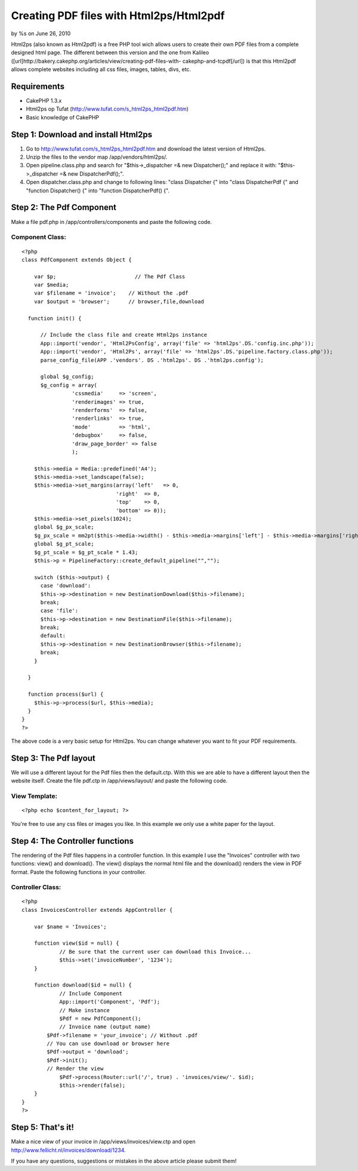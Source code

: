 Creating PDF files with Html2ps/Html2pdf
========================================

by %s on June 26, 2010

Html2ps (also known as Html2pdf) is a free PHP tool wich allows users
to create their own PDF files from a complete designed html page. The
different between this version and the one from Kalileo
([url]http://bakery.cakephp.org/articles/view/creating-pdf-files-with-
cakephp-and-tcpdf[/url]) is that this Html2pdf allows complete
websites including all css files, images, tables, divs, etc.


Requirements
~~~~~~~~~~~~

+ CakePHP 1.3.x
+ Html2ps op Tufat (`http://www.tufat.com/s_html2ps_html2pdf.htm`_)
+ Basic knowledge of CakePHP



Step 1: Download and install Html2ps
~~~~~~~~~~~~~~~~~~~~~~~~~~~~~~~~~~~~

#. Go to `http://www.tufat.com/s_html2ps_html2pdf.htm`_ and download
   the latest version of Html2ps.
#. Unzip the files to the vendor map /app/vendors/html2ps/.
#. Open pipeline.class.php and search for "$this->_dispatcher =& new
   Dispatcher();" and replace it with: "$this->_dispatcher =& new
   DispatcherPdf();".
#. Open dispatcher.class.php and change to following lines: "class
   Dispatcher {" into "class DispatcherPdf {" and "function Dispatcher()
   {" into "function DispatcherPdf() {".



Step 2: The Pdf Component
~~~~~~~~~~~~~~~~~~~~~~~~~
Make a file pdf.php in /app/controllers/components and paste the
following code.

Component Class:
````````````````

::

    <?php 
    class PdfComponent extends Object {
    
    	var $p;                     	// The Pdf Class
    	var $media;
    	var $filename = 'invoice';    // Without the .pdf
    	var $output = 'browser';      // browser,file,download
    
      function init() {
    
          // Include the class file and create Html2ps instance
          App::import('vendor', 'Html2PsConfig', array('file' => 'html2ps'.DS.'config.inc.php'));
          App::import('vendor', 'Html2Ps', array('file' => 'html2ps'.DS.'pipeline.factory.class.php'));
          parse_config_file(APP .'vendors'. DS .'html2ps'. DS .'html2ps.config');
    
          global $g_config;
          $g_config = array(
                    'cssmedia'     => 'screen',
                    'renderimages' => true,
                    'renderforms'  => false,
                    'renderlinks'  => true,
                    'mode'         => 'html',
                    'debugbox'     => false,
                    'draw_page_border' => false
                    );
    
        $this->media = Media::predefined('A4');
        $this->media->set_landscape(false);
        $this->media->set_margins(array('left'   => 0,
                                  'right'  => 0,
                                  'top'    => 0,
                                  'bottom' => 0));
        $this->media->set_pixels(1024);
        global $g_px_scale;
        $g_px_scale = mm2pt($this->media->width() - $this->media->margins['left'] - $this->media->margins['right']) / $this->media->pixels;
        global $g_pt_scale;
        $g_pt_scale = $g_pt_scale * 1.43;
        $this->p = PipelineFactory::create_default_pipeline("","");
    
        switch ($this->output) {
          case 'download':
          $this->p->destination = new DestinationDownload($this->filename);
          break;
          case 'file':
          $this->p->destination = new DestinationFile($this->filename);
          break;
          default:
          $this->p->destination = new DestinationBrowser($this->filename);
          break;
        }
        
      }
    
      function process($url) {
        $this->p->process($url, $this->media);
      }
    }
    ?>

The above code is a very basic setup for Html2ps. You can change
whatever you want to fit your PDF requirements.


Step 3: The Pdf layout
~~~~~~~~~~~~~~~~~~~~~~
We will use a different layout for the Pdf files then the default.ctp.
With this we are able to have a different layout then the website
itself. Create the file pdf.ctp in /app/views/layout/ and paste the
following code.

View Template:
``````````````

::

    
    <?php echo $content_for_layout; ?>

You're free to use any css files or images you like. In this example
we only use a white paper for the layout.


Step 4: The Controller functions
~~~~~~~~~~~~~~~~~~~~~~~~~~~~~~~~
The rendering of the Pdf files happens in a controller function. In
this example I use the "Invoices" controller with two functions:
view() and download(). The view() displays the normal html file and
the download() renders the view in PDF format.
Paste the following functions in your controller.

Controller Class:
`````````````````

::

    <?php 
    class InvoicesController extends AppController {
    
    	var $name = 'Invoices';
    
    	function view($id = null) {
    		// Be sure that the current user can download this Invoice...
    		$this->set('invoiceNumber', '1234');
    	}
    
    	function download($id = null) {
    		// Include Component
    		App::import('Component', 'Pdf');
    		// Make instance
    		$Pdf = new PdfComponent();
    		// Invoice name (output name)
    	    $Pdf->filename = 'your_invoice'; // Without .pdf
    	    // You can use download or browser here
    	    $Pdf->output = 'download';
    	    $Pdf->init();
    	    // Render the view
    		$Pdf->process(Router::url('/', true) . 'invoices/view/'. $id);
    		$this->render(false);
    	}
    }
    ?>



Step 5: That's it!
~~~~~~~~~~~~~~~~~~
Make a nice view of your invoice in /app/views/invoices/view.ctp and
open `http://www.fellicht.nl/invoices/download/1234`_.

If you have any questions, suggestions or mistakes in the above
article please submit them!

.. _http://www.tufat.com/s_html2ps_html2pdf.htm: http://www.tufat.com/s_html2ps_html2pdf.htm
.. _http://www.fellicht.nl/invoices/download/1234: http://www.fellicht.nl/invoices/download/1234
.. meta::
    :title: Creating PDF files with Html2ps/Html2pdf
    :description: CakePHP Article related to pdf,htmlps,invoices,htmlpdf,Components
    :keywords: pdf,htmlps,invoices,htmlpdf,Components
    :copyright: Copyright 2010 
    :category: components


